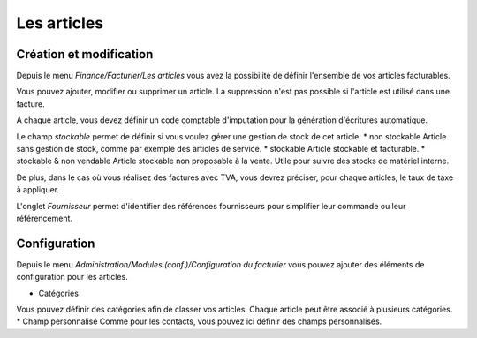 Les articles
============

Création et modification
------------------------

Depuis le menu *Finance/Facturier/Les articles* vous avez la possibilité de définir l'ensemble de vos articles facturables.

.. image:: articles_list.png

Vous pouvez ajouter, modifier ou supprimer un article. La suppression n'est pas possible si l'article est utilisé dans une facture.

A chaque article, vous devez définir un code comptable d'imputation pour la génération d'écritures automatique.

Le champ *stockable* permet de définir si vous voulez gérer une gestion de stock de cet article:
* non stockable
Article sans gestion de stock, comme par exemple des articles de service.
* stockable
Article stockable et facturable.
* stockable & non vendable
Article stockable non proposable à la vente.
Utile pour suivre des stocks de matériel interne.

De plus, dans le cas où vous réalisez des factures avec TVA, vous devrez préciser, pour chaque articles, le taux de taxe à appliquer.

L'onglet *Fournisseur* permet d'identifier des références fournisseurs pour simplifier leur commande ou leur référencement.

Configuration
-------------

Depuis le menu *Administration/Modules (conf.)/Configuration du facturier* vous pouvez ajouter des éléments de configuration pour les articles.

* Catégories
Vous pouvez définir des catégories afin de classer vos articles.
Chaque article peut être associé à plusieurs catégories.
* Champ personnalisé
Comme pour les contacts, vous pouvez ici définir des champs personnalisés.
